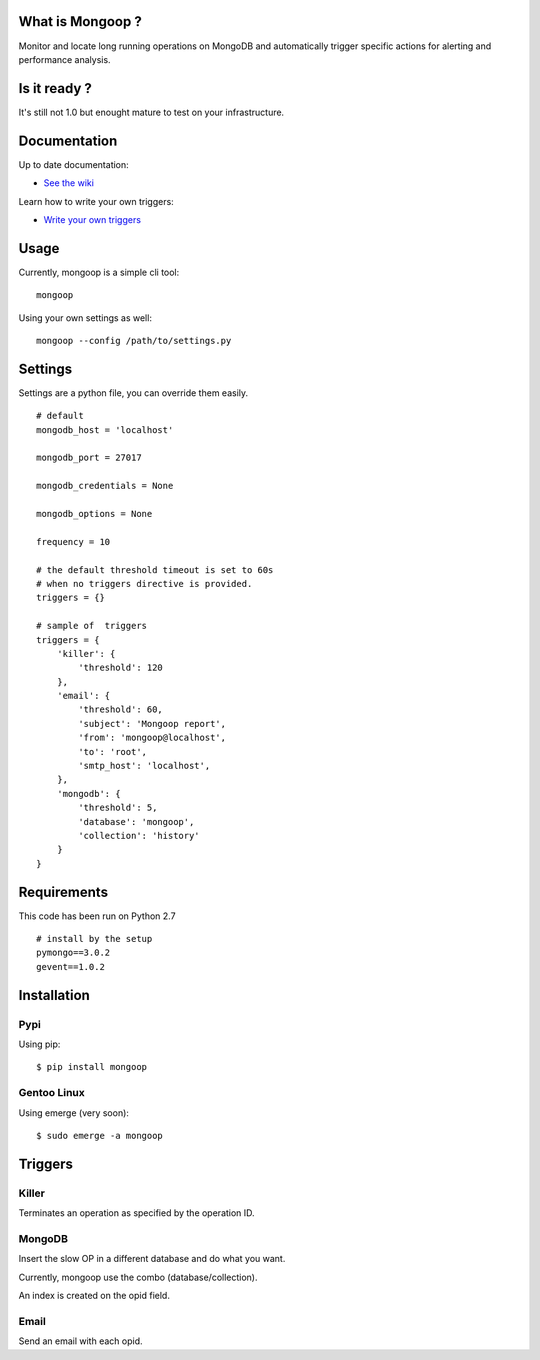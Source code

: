 What is Mongoop ?
=================
Monitor and locate long running operations on MongoDB and automatically trigger specific actions for alerting and performance analysis.

Is it ready ?
=============
It's still not 1.0 but enought mature to test on your infrastructure.

Documentation
=============
Up to date documentation:

- `See the wiki <https://github.com/lujeni/mongoop/wiki>`_

Learn how to write your own triggers:

- `Write your own triggers <https://github.com/lujeni/mongoop/wiki/Write-your-own-triggers>`_

Usage
=====
Currently, mongoop is a simple cli tool:
::

    mongoop


Using your own settings as well:
::

    mongoop --config /path/to/settings.py

Settings
========
Settings are a python file, you can override them easily.
::

    # default
    mongodb_host = 'localhost'

    mongodb_port = 27017

    mongodb_credentials = None

    mongodb_options = None

    frequency = 10

    # the default threshold timeout is set to 60s
    # when no triggers directive is provided.
    triggers = {}

    # sample of  triggers
    triggers = {
        'killer': {
            'threshold': 120
        },
        'email': {
            'threshold': 60,
            'subject': 'Mongoop report',
            'from': 'mongoop@localhost',
            'to': 'root',
            'smtp_host': 'localhost',
        },
        'mongodb': {
            'threshold': 5,
            'database': 'mongoop',
            'collection': 'history'
        }
    }


Requirements
============
This code has been run on Python 2.7
::

  # install by the setup
  pymongo==3.0.2
  gevent==1.0.2


Installation
============
Pypi
----
Using pip:
::

    $ pip install mongoop

Gentoo Linux
------------
Using emerge (very soon):
::

    $ sudo emerge -a mongoop


Triggers
========

Killer
------
Terminates an operation as specified by the operation ID.

MongoDB
--------
Insert the slow OP in a different database and do what you want.

Currently, mongoop use the combo (database/collection).

An index is created on the opid field.

Email
-----
Send an email with each opid.

